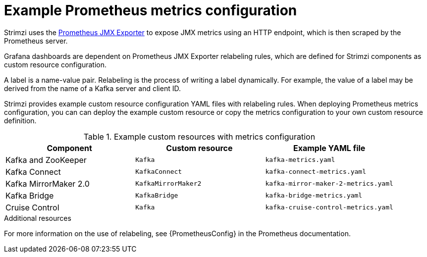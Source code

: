 
// This assembly is included in the following assemblies:
//
// metrics/assembly-metrics-config-files.adoc

[id='ref-metrics-prometheus-metrics-config-{context}']

= Example Prometheus metrics configuration

[role="_abstract"]
Strimzi uses the link:https://github.com/prometheus/jmx_exporter[Prometheus JMX Exporter^] to expose JMX metrics using an HTTP endpoint, which is then scraped by the Prometheus server.

Grafana dashboards are dependent on Prometheus JMX Exporter relabeling rules, which are defined for Strimzi components as custom resource configuration.

A label is a name-value pair.
Relabeling is the process of writing a label dynamically.
For example, the value of a label may be derived from the name of a Kafka server and client ID.

Strimzi provides example custom resource configuration YAML files with relabeling rules.
When deploying Prometheus metrics configuration, you can can deploy the example custom resource or copy the metrics configuration to your own custom resource definition.

.Example custom resources with metrics configuration
[cols="3*",options="header",stripes="none"]
|===
|Component
|Custom resource
|Example YAML file

|Kafka and ZooKeeper
|`Kafka`
|`kafka-metrics.yaml`

|Kafka Connect
|`KafkaConnect`
|`kafka-connect-metrics.yaml`

|Kafka MirrorMaker 2.0
|`KafkaMirrorMaker2`
|`kafka-mirror-maker-2-metrics.yaml`

|Kafka Bridge
|`KafkaBridge`
|`kafka-bridge-metrics.yaml`

|Cruise Control
|`Kafka`
|`kafka-cruise-control-metrics.yaml`
|===

[role="_additional-resources"]
.Additional resources

For more information on the use of relabeling, see {PrometheusConfig} in the Prometheus documentation.
